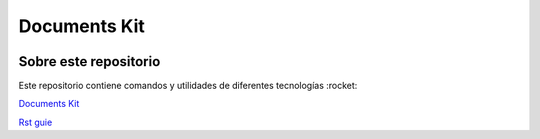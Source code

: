 Documents Kit
============================================================

.. image:: https://readthedocs.org/projects/documents-kit/badge/?version=latest
    :target: https://documents-kit.readthedocs.io/es/latest/?badge=latest
    :alt: Documentation Status

Sobre este repositorio
------------------------------------------------------------

Este repositorio contiene comandos y utilidades de diferentes tecnologías :rocket:

`Documents Kit <https://documents-kit.readthedocs.io/es/latest/>`_

`Rst guie <https://sublime-and-sphinx-guide.readthedocs.io/en/latest/references.html>`_
